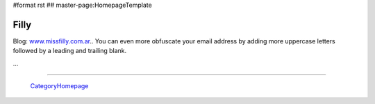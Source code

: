 #format rst
## master-page:HomepageTemplate

Filly
-----

Blog: `www.missfilly.com.ar`_.. You can even more obfuscate your email address by adding more uppercase letters followed by a leading and trailing blank.

...

-------------------------

 CategoryHomepage_

.. ############################################################################

.. _www.missfilly.com.ar: ../www.missfilly.com.ar

.. _CategoryHomepage: ../CategoryHomepage

